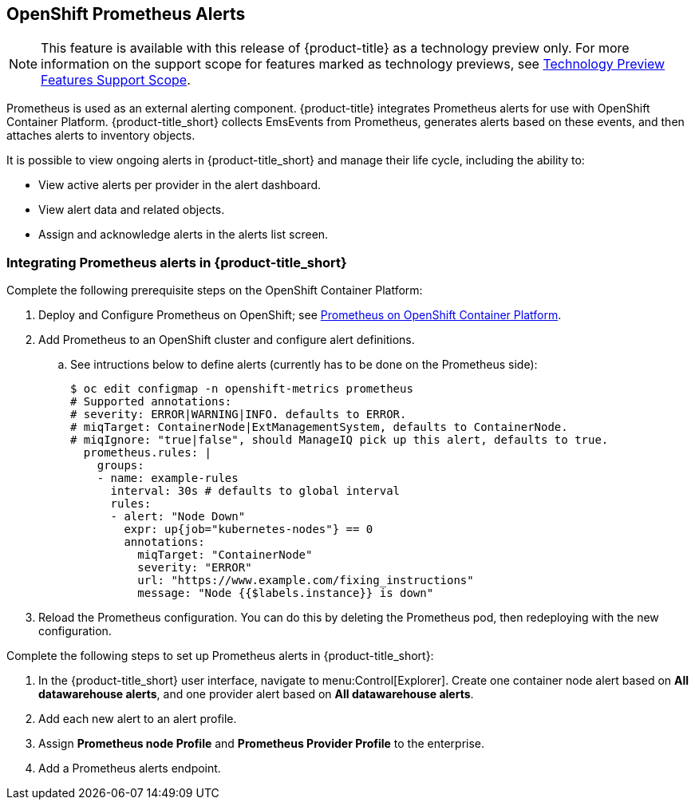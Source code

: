 [[integrating_prometheus_alerts]]
== OpenShift Prometheus Alerts

[NOTE]
====
This feature is available with this release of {product-title} as a technology preview only. For more information on the support scope for features marked as technology previews, see https://access.redhat.com/support/offerings/techpreview[Technology Preview Features Support Scope].
====

Prometheus is used as an external alerting component. {product-title} integrates Prometheus alerts for use with OpenShift Container Platform. {product-title_short} collects EmsEvents from Prometheus, generates alerts based on these events, and then attaches alerts to inventory objects.

It is possible to view ongoing alerts in {product-title_short} and manage their life cycle, including the ability to:

* View active alerts per provider in the alert dashboard.
* View alert data and related objects.
* Assign and acknowledge alerts in the alerts list screen.

=== Integrating Prometheus alerts in {product-title_short}

.Complete the following prerequisite steps on the OpenShift Container Platform:

. Deploy and Configure Prometheus on OpenShift; see https://docs.openshift.com/container-platform/3.7/install_config/cluster_metrics.html#openshift-prometheus[Prometheus on OpenShift Container Platform].

. Add Prometheus to an OpenShift cluster and configure alert definitions. 
.. See intructions below to define alerts (currently has to be done on the Prometheus side):
+
----
$ oc edit configmap -n openshift-metrics prometheus
# Supported annotations:
# severity: ERROR|WARNING|INFO. defaults to ERROR.
# miqTarget: ContainerNode|ExtManagementSystem, defaults to ContainerNode.
# miqIgnore: "true|false", should ManageIQ pick up this alert, defaults to true.
  prometheus.rules: |
    groups:
    - name: example-rules
      interval: 30s # defaults to global interval
      rules:
      - alert: "Node Down"
        expr: up{job="kubernetes-nodes"} == 0
        annotations:
          miqTarget: "ContainerNode"
          severity: "ERROR"
          url: "https://www.example.com/fixing_instructions"
          message: "Node {{$labels.instance}} is down"

----
+
. Reload the Prometheus configuration. You can do this by deleting the Prometheus pod, then redeploying with the new configuration.


.Complete the following steps to set up Prometheus alerts in {product-title_short}:

. In the {product-title_short} user interface, navigate to menu:Control[Explorer]. Create one container node alert based on *All datawarehouse alerts*, and one provider alert based on *All datawarehouse alerts*.
. Add each new alert to an alert profile.
. Assign *Prometheus node Profile* and *Prometheus Provider Profile* to the enterprise.
. Add a Prometheus alerts endpoint.


